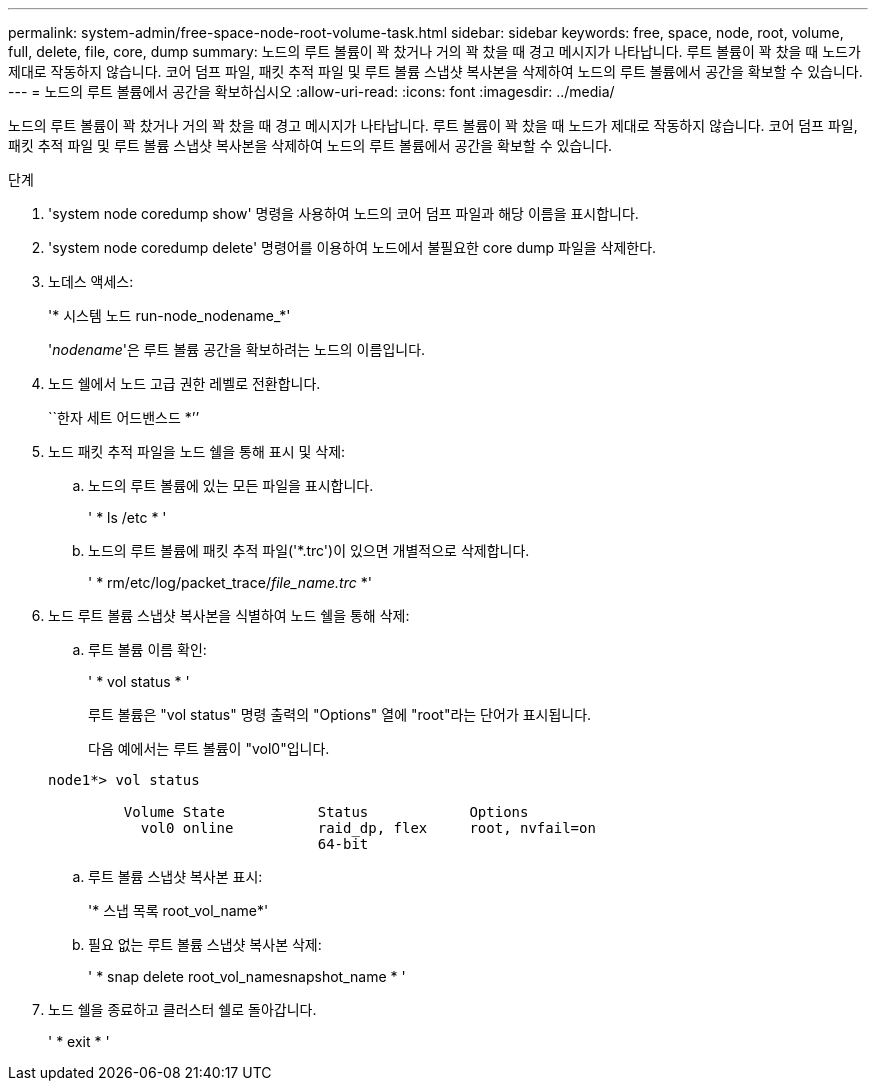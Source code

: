 ---
permalink: system-admin/free-space-node-root-volume-task.html 
sidebar: sidebar 
keywords: free, space, node, root, volume, full, delete, file, core, dump 
summary: 노드의 루트 볼륨이 꽉 찼거나 거의 꽉 찼을 때 경고 메시지가 나타납니다. 루트 볼륨이 꽉 찼을 때 노드가 제대로 작동하지 않습니다. 코어 덤프 파일, 패킷 추적 파일 및 루트 볼륨 스냅샷 복사본을 삭제하여 노드의 루트 볼륨에서 공간을 확보할 수 있습니다. 
---
= 노드의 루트 볼륨에서 공간을 확보하십시오
:allow-uri-read: 
:icons: font
:imagesdir: ../media/


[role="lead"]
노드의 루트 볼륨이 꽉 찼거나 거의 꽉 찼을 때 경고 메시지가 나타납니다. 루트 볼륨이 꽉 찼을 때 노드가 제대로 작동하지 않습니다. 코어 덤프 파일, 패킷 추적 파일 및 루트 볼륨 스냅샷 복사본을 삭제하여 노드의 루트 볼륨에서 공간을 확보할 수 있습니다.

.단계
. 'system node coredump show' 명령을 사용하여 노드의 코어 덤프 파일과 해당 이름을 표시합니다.
. 'system node coredump delete' 명령어를 이용하여 노드에서 불필요한 core dump 파일을 삭제한다.
. 노데스 액세스:
+
'* 시스템 노드 run-node_nodename_*'

+
'_nodename_'은 루트 볼륨 공간을 확보하려는 노드의 이름입니다.

. 노드 쉘에서 노드 고급 권한 레벨로 전환합니다.
+
``한자 세트 어드밴스드 *’’

. 노드 패킷 추적 파일을 노드 쉘을 통해 표시 및 삭제:
+
.. 노드의 루트 볼륨에 있는 모든 파일을 표시합니다.
+
' * ls /etc * '

.. 노드의 루트 볼륨에 패킷 추적 파일('*.trc')이 있으면 개별적으로 삭제합니다.
+
' * rm/etc/log/packet_trace/_file_name.trc_ *'



. 노드 루트 볼륨 스냅샷 복사본을 식별하여 노드 쉘을 통해 삭제:
+
.. 루트 볼륨 이름 확인:
+
' * vol status * '

+
루트 볼륨은 "vol status" 명령 출력의 "Options" 열에 "root"라는 단어가 표시됩니다.

+
다음 예에서는 루트 볼륨이 "vol0"입니다.

+
[listing]
----
node1*> vol status

         Volume State           Status            Options
           vol0 online          raid_dp, flex     root, nvfail=on
                                64-bit
----
.. 루트 볼륨 스냅샷 복사본 표시:
+
'* 스냅 목록 root_vol_name*'

.. 필요 없는 루트 볼륨 스냅샷 복사본 삭제:
+
' * snap delete root_vol_namesnapshot_name * '



. 노드 쉘을 종료하고 클러스터 쉘로 돌아갑니다.
+
' * exit * '


